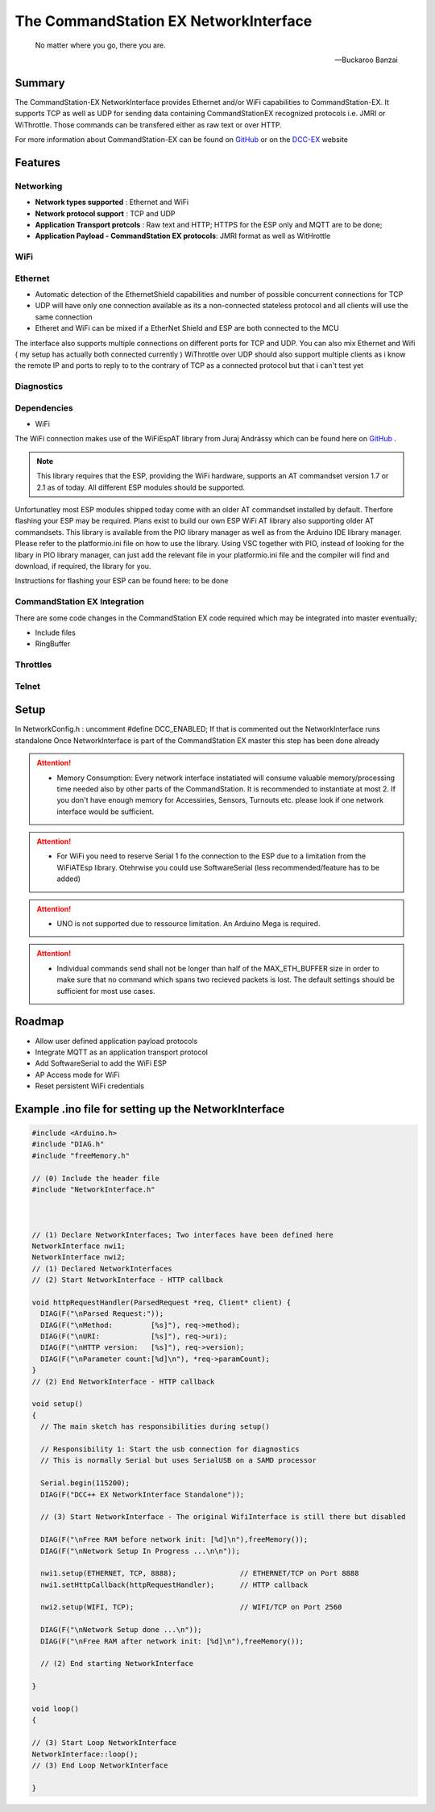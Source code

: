 The CommandStation EX NetworkInterface
======================================

.. epigraph::

   No matter where you go, there you are.

   -- Buckaroo Banzai

Summary
-------

The CommandStation-EX NetworkInterface provides Ethernet and/or WiFi capabilities to CommandStation-EX. It supports TCP as well as UDP for sending data containing CommandStationEX recognized protocols i.e. JMRI or WiThrottle. Those commands can be transfered either as raw text or over HTTP.

For more information about CommandStation-EX can be found on `GitHub <https://github.com/DCC-EX/CommandStation-EX>`_ or on the `DCC-EX <https:////dcc-ex.com>`_  website

Features
--------

Networking
^^^^^^^^^^

* **Network types supported** : Ethernet and WiFi
* **Network protocol support** : TCP and UDP
* **Application Transport protcols** : Raw text and HTTP; HTTPS for the ESP only and MQTT are to be done;
* **Application Payload - CommandStation EX protocols**: JMRI format as well as WitHrottle

WiFi
^^^^

Ethernet
^^^^^^^^

* Automatic detection of the EthernetShield capabilities and number of possible concurrent connections for TCP
* UDP will have only one connection available as its a non-connected stateless protocol and all clients will use the same connection
* Etheret and WiFi can be mixed if a EtherNet Shield and ESP are both connected to the MCU

The interface also supports multiple connections on different ports for TCP and UDP.
You can also mix Ethernet and Wifi ( my setup has actually both connected currently )
WiThrottle over UDP should also support multiple clients as i know the remote IP and ports to reply to to the contrary of TCP as a connected protocol but that i can't test yet

Diagnostics
^^^^^^^^^^^

Dependencies
^^^^^^^^^^^^

* WiFi

The WiFi connection makes use of the WiFiEspAT library from Juraj Andrássy which can be found here on `GitHub <https://github.com/jandrassy/WiFiEspAT>`_ .  

.. note:: This library requires that the ESP, providing the WiFi hardware, supports an AT commandset version 1.7 or 2.1 as of today. All different ESP modules should be supported.

Unfortunatley most ESP modules shipped today come with an older AT commandset installed by default. Therfore flashing your ESP may be required. Plans exist to build
our own ESP WiFi AT library also supporting older AT commandsets.
This library is available from the PIO library manager as well as from the Arduino IDE library manager. Please refer to the platformio.ini file on how to use the library. 
Using VSC together with PIO, instead of looking for the libary in PIO library manager, can just add the relevant file in your platformio.ini file and the compiler will 
find and download, if required, the library for you.

Instructions for flashing your ESP can be found here: to be done

CommandStation EX Integration
^^^^^^^^^^^^^^^^^^^^^^^^^^^^^

There are some code changes in the CommandStation EX code required which may be integrated into master eventually;

* Include files
* RingBuffer

Throttles
^^^^^^^^^

Telnet
^^^^^^

Setup
-----

In NetworkConfig.h : uncomment #define DCC_ENABLED; If that is commented out the NetworkInterface runs standalone
Once NetworkInterface is part of the CommandStation EX master this step has been done already


.. attention:: * Memory Consumption: Every network interface instatiated will consume valuable memory/processing time needed also by other parts of the CommandStation. It is recommended to instantiate at most 2. If you don't have enough memory for Accessiries, Sensors, Turnouts etc. please look if one network interface would be sufficient.
.. attention:: * For WiFi you need to reserve Serial 1 fo the connection to the ESP due to a limitation from the WiFiATEsp library. Otehrwise you could use SoftwareSerial (less recommended/feature has to be added)
.. attention:: * UNO is not supported due to ressource limitation. An Arduino Mega is required.
.. attention:: * Individual commands send shall not be longer than half of the MAX_ETH_BUFFER size in order to make sure that no command which spans two recieved packets is lost. The default settings should be sufficient for most use cases.


Roadmap
-------

* Allow user defined application payload protocols
* Integrate MQTT as an application transport protocol
* Add SoftwareSerial to add the WiFi ESP
* AP Access mode for WiFi
* Reset persistent WiFi credentials

Example .ino file for setting up the NetworkInterface
-----------------------------------------------------

.. code-block:: cpp

  #include <Arduino.h>
  #include "DIAG.h"
  #include "freeMemory.h"

  // (0) Include the header file
  #include "NetworkInterface.h"



  // (1) Declare NetworkInterfaces; Two interfaces have been defined here
  NetworkInterface nwi1;
  NetworkInterface nwi2;
  // (1) Declared NetworkInterfaces
  // (2) Start NetworkInterface - HTTP callback

  void httpRequestHandler(ParsedRequest *req, Client* client) {
    DIAG(F("\nParsed Request:"));
    DIAG(F("\nMethod:         [%s]"), req->method);
    DIAG(F("\nURI:            [%s]"), req->uri);
    DIAG(F("\nHTTP version:   [%s]"), req->version);
    DIAG(F("\nParameter count:[%d]\n"), *req->paramCount);
  }
  // (2) End NetworkInterface - HTTP callback

  void setup()
  {
    // The main sketch has responsibilities during setup()

    // Responsibility 1: Start the usb connection for diagnostics
    // This is normally Serial but uses SerialUSB on a SAMD processor

    Serial.begin(115200);
    DIAG(F("DCC++ EX NetworkInterface Standalone"));

    // (3) Start NetworkInterface - The original WifiInterface is still there but disabled

    DIAG(F("\nFree RAM before network init: [%d]\n"),freeMemory());
    DIAG(F("\nNetwork Setup In Progress ...\n\n"));

    nwi1.setup(ETHERNET, TCP, 8888);               // ETHERNET/TCP on Port 8888
    nwi1.setHttpCallback(httpRequestHandler);      // HTTP callback

    nwi2.setup(WIFI, TCP);                         // WIFI/TCP on Port 2560

    DIAG(F("\nNetwork Setup done ...\n"));
    DIAG(F("\nFree RAM after network init: [%d]\n"),freeMemory());

    // (2) End starting NetworkInterface

  }

  void loop()
  {

  // (3) Start Loop NetworkInterface 
  NetworkInterface::loop();
  // (3) End Loop NetworkInterface
  
  }
